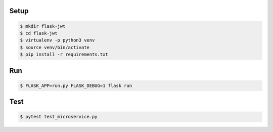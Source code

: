 Setup
=====

.. code-block:: text

    $ mkdir flask-jwt
    $ cd flask-jwt
    $ virtualenv -p python3 venv
    $ source venv/bin/activate
    $ pip install -r requirements.txt

Run
===

.. code-block:: text

    $ FLASK_APP=run.py FLASK_DEBUG=1 flask run


Test
====

.. code-block:: text

    $ pytest test_microservice.py
